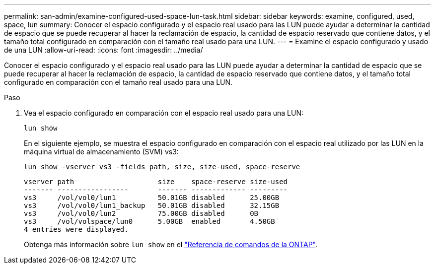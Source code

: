 ---
permalink: san-admin/examine-configured-used-space-lun-task.html 
sidebar: sidebar 
keywords: examine, configured, used, space, lun 
summary: Conocer el espacio configurado y el espacio real usado para las LUN puede ayudar a determinar la cantidad de espacio que se puede recuperar al hacer la reclamación de espacio, la cantidad de espacio reservado que contiene datos, y el tamaño total configurado en comparación con el tamaño real usado para una LUN. 
---
= Examine el espacio configurado y usado de una LUN
:allow-uri-read: 
:icons: font
:imagesdir: ../media/


[role="lead"]
Conocer el espacio configurado y el espacio real usado para las LUN puede ayudar a determinar la cantidad de espacio que se puede recuperar al hacer la reclamación de espacio, la cantidad de espacio reservado que contiene datos, y el tamaño total configurado en comparación con el tamaño real usado para una LUN.

.Paso
. Vea el espacio configurado en comparación con el espacio real usado para una LUN:
+
`lun show`

+
En el siguiente ejemplo, se muestra el espacio configurado en comparación con el espacio real utilizado por las LUN en la máquina virtual de almacenamiento (SVM) vs3:

+
`lun show -vserver vs3 -fields path, size, size-used, space-reserve`

+
[listing]
----
vserver path                    size    space-reserve size-used
------- -----------------       ------- ------------- ---------
vs3     /vol/vol0/lun1          50.01GB disabled      25.00GB
vs3     /vol/vol0/lun1_backup   50.01GB disabled      32.15GB
vs3     /vol/vol0/lun2          75.00GB disabled      0B
vs3     /vol/volspace/lun0      5.00GB  enabled       4.50GB
4 entries were displayed.
----
+
Obtenga más información sobre `lun show` en el link:https://docs.netapp.com/us-en/ontap-cli/lun-show.html["Referencia de comandos de la ONTAP"^].



